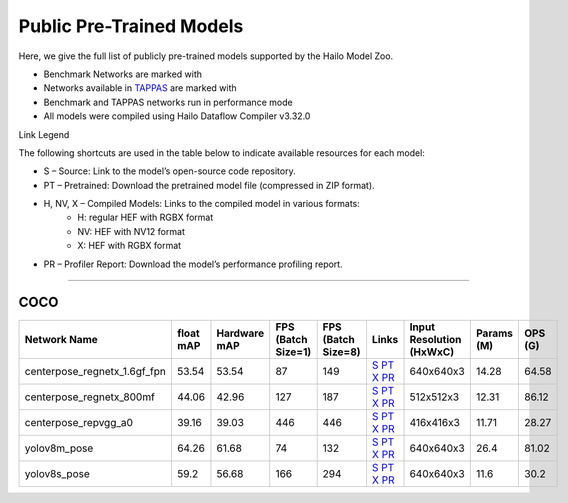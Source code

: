 
Public Pre-Trained Models
=========================

.. |rocket| image:: ../../images/rocket.png
  :width: 18

.. |star| image:: ../../images/star.png
  :width: 18

Here, we give the full list of publicly pre-trained models supported by the Hailo Model Zoo.

* Benchmark Networks are marked with |rocket|
* Networks available in `TAPPAS <https://github.com/hailo-ai/tappas>`_ are marked with |star|
* Benchmark and TAPPAS  networks run in performance mode
* All models were compiled using Hailo Dataflow Compiler v3.32.0

Link Legend

The following shortcuts are used in the table below to indicate available resources for each model:

* S – Source: Link to the model’s open-source code repository.
* PT – Pretrained: Download the pretrained model file (compressed in ZIP format).
* H, NV, X – Compiled Models: Links to the compiled model in various formats:
            * H: regular HEF with RGBX format
            * NV: HEF with NV12 format
            * X: HEF with RGBX format

* PR – Profiler Report: Download the model’s performance profiling report.



.. _Pose Estimation:

---------------

COCO
^^^^

.. list-table::
   :widths: 31 9 7 11 9 8 8 8 9
   :header-rows: 1

   * - Network Name
     - float mAP
     - Hardware mAP
     - FPS (Batch Size=1)
     - FPS (Batch Size=8)
     - Links
     - Input Resolution (HxWxC)
     - Params (M)
     - OPS (G)
   * - centerpose_regnetx_1.6gf_fpn  |star|
     - 53.54
     - 53.54
     - 87
     - 149
     - `S <https://github.com/tensorboy/centerpose>`_ `PT <https://hailo-model-zoo.s3.eu-west-2.amazonaws.com/PoseEstimation/centerpose_regnetx_1.6gf_fpn/pretrained/2022-03-23/centerpose_regnetx_1.6gf_fpn.zip>`_ `X <https://hailo-model-zoo.s3.eu-west-2.amazonaws.com/ModelZoo/Compiled/v2.16.0/hailo15h/centerpose_regnetx_1.6gf_fpn.hef>`_ `PR <https://hailo-model-zoo.s3.eu-west-2.amazonaws.com/ModelZoo/Compiled/v2.16.0/hailo15h/centerpose_regnetx_1.6gf_fpn_profiler_results_compiled.html>`_
     - 640x640x3
     - 14.28
     - 64.58
   * - centerpose_regnetx_800mf
     - 44.06
     - 42.96
     - 127
     - 187
     - `S <https://github.com/tensorboy/centerpose>`_ `PT <https://hailo-model-zoo.s3.eu-west-2.amazonaws.com/PoseEstimation/centerpose_regnetx_800mf/pretrained/2021-07-11/centerpose_regnetx_800mf.zip>`_ `X <https://hailo-model-zoo.s3.eu-west-2.amazonaws.com/ModelZoo/Compiled/v2.16.0/hailo15h/centerpose_regnetx_800mf.hef>`_ `PR <https://hailo-model-zoo.s3.eu-west-2.amazonaws.com/ModelZoo/Compiled/v2.16.0/hailo15h/centerpose_regnetx_800mf_profiler_results_compiled.html>`_
     - 512x512x3
     - 12.31
     - 86.12
   * - centerpose_repvgg_a0
     - 39.16
     - 39.03
     - 446
     - 446
     - `S <https://github.com/tensorboy/centerpose>`_ `PT <https://hailo-model-zoo.s3.eu-west-2.amazonaws.com/PoseEstimation/centerpose_repvgg_a0/pretrained/2021-09-26/centerpose_repvgg_a0.zip>`_ `X <https://hailo-model-zoo.s3.eu-west-2.amazonaws.com/ModelZoo/Compiled/v2.16.0/hailo15h/centerpose_repvgg_a0.hef>`_ `PR <https://hailo-model-zoo.s3.eu-west-2.amazonaws.com/ModelZoo/Compiled/v2.16.0/hailo15h/centerpose_repvgg_a0_profiler_results_compiled.html>`_
     - 416x416x3
     - 11.71
     - 28.27
   * - yolov8m_pose |rocket|
     - 64.26
     - 61.68
     - 74
     - 132
     - `S <https://github.com/ultralytics/ultralytics>`_ `PT <https://hailo-model-zoo.s3.eu-west-2.amazonaws.com/PoseEstimation/yolov8/yolov8m/pretrained/2023-06-11/yolov8m_pose.zip>`_ `X <https://hailo-model-zoo.s3.eu-west-2.amazonaws.com/ModelZoo/Compiled/v2.16.0/hailo15h/yolov8m_pose.hef>`_ `PR <https://hailo-model-zoo.s3.eu-west-2.amazonaws.com/ModelZoo/Compiled/v2.16.0/hailo15h/yolov8m_pose_profiler_results_compiled.html>`_
     - 640x640x3
     - 26.4
     - 81.02
   * - yolov8s_pose
     - 59.2
     - 56.68
     - 166
     - 294
     - `S <https://github.com/ultralytics/ultralytics>`_ `PT <https://hailo-model-zoo.s3.eu-west-2.amazonaws.com/PoseEstimation/yolov8/yolov8s/pretrained/2023-06-11/yolov8s_pose.zip>`_ `X <https://hailo-model-zoo.s3.eu-west-2.amazonaws.com/ModelZoo/Compiled/v2.16.0/hailo15h/yolov8s_pose.hef>`_ `PR <https://hailo-model-zoo.s3.eu-west-2.amazonaws.com/ModelZoo/Compiled/v2.16.0/hailo15h/yolov8s_pose_profiler_results_compiled.html>`_
     - 640x640x3
     - 11.6
     - 30.2
